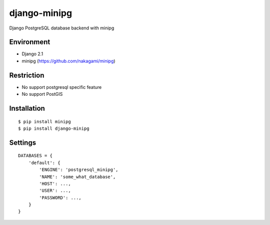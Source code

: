 django-minipg
==============

Django PostgreSQL database backend with minipg

Environment
-------------

* Django 2.1
* minipg (https://github.com/nakagami/minipg)

Restriction
-------------------

* No support postgresql specific feature
* No support PostGIS

Installation
------------

::

    $ pip install minipg
    $ pip install django-minipg

Settings
------------

::

    DATABASES = {
        'default': {
            'ENGINE': 'postgresql_minipg',
            'NAME': 'some_what_database',
            'HOST': ...,
            'USER': ...,
            'PASSWORD': ...,
        }
    }

